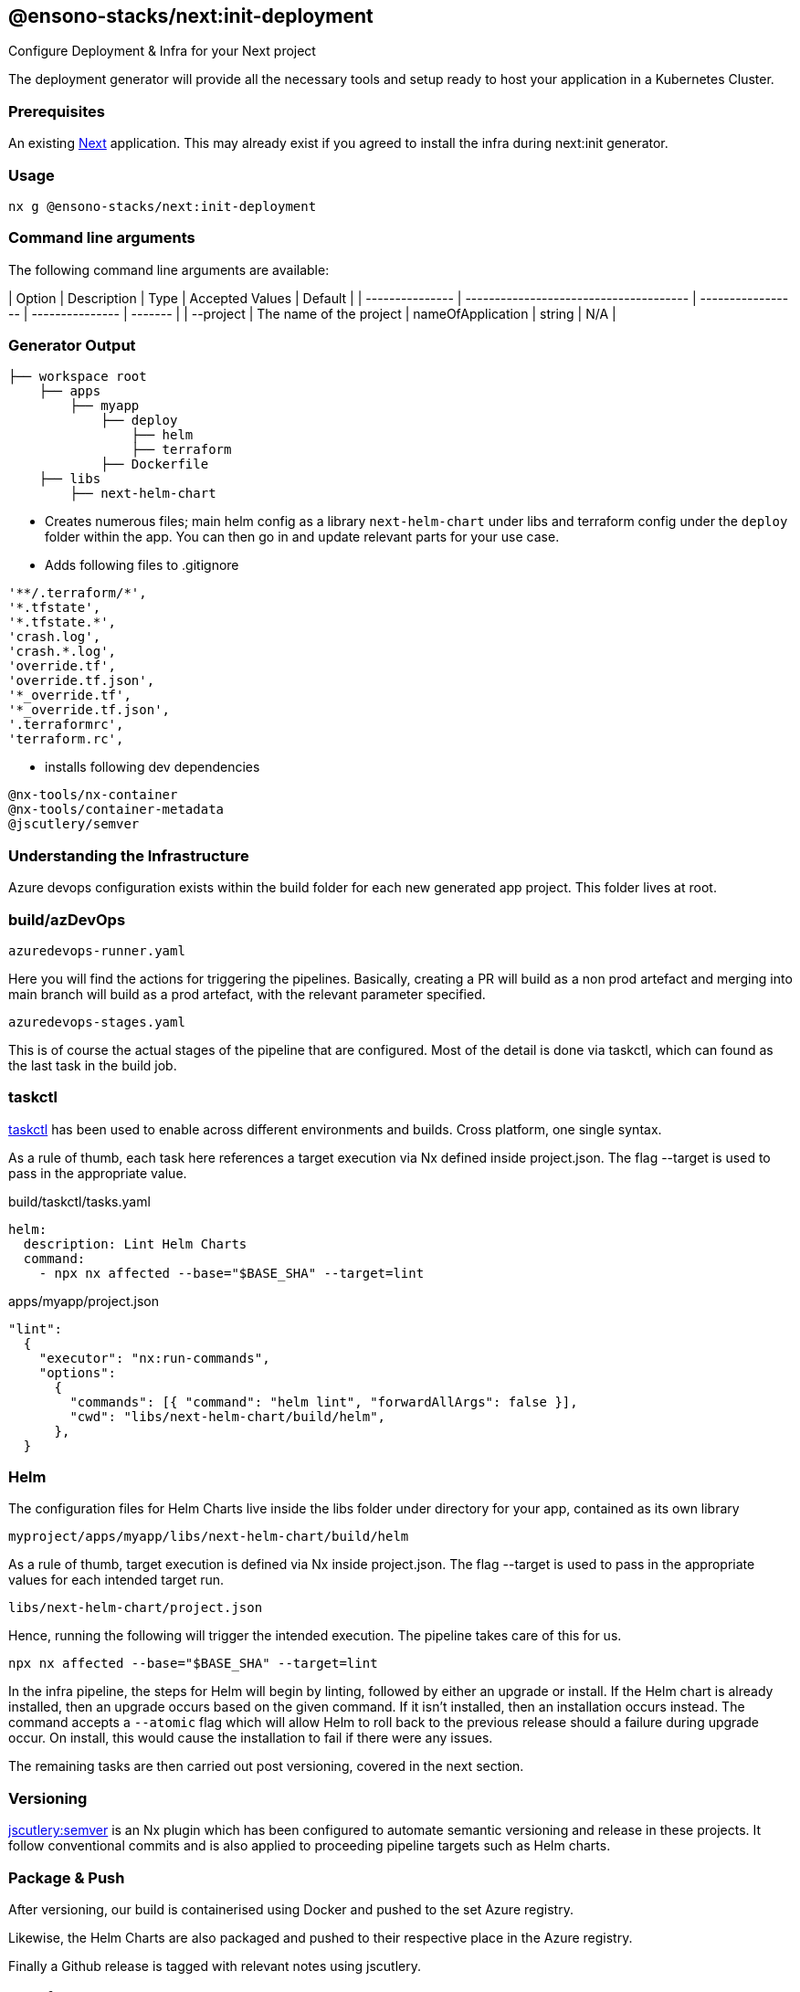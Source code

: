 == @ensono-stacks/next:init-deployment

Configure Deployment & Infra for your Next project

The deployment generator will provide all the necessary tools and setup ready to host your application in a Kubernetes Cluster.

=== Prerequisites

An existing https://nextjs.org/[Next] application. This may already exist if you agreed to install the infra during next:init generator.

=== Usage

[source, bash]
nx g @ensono-stacks/next:init-deployment

=== Command line arguments

The following command line arguments are available:

| Option          | Description                            | Type              | Accepted Values | Default |
| --------------- | -------------------------------------- | ----------------- | --------------- | ------- |
| --project       | The name of the project                | nameOfApplication | string          | N/A     |

=== Generator Output

[source, text]
├── workspace root
    ├── apps
        ├── myapp
            ├── deploy
                ├── helm
                ├── terraform
            ├── Dockerfile
    ├── libs
        ├── next-helm-chart


- Creates numerous files; main helm config as a library `next-helm-chart` under libs and terraform config under the `deploy` folder within the app. You can then go in and update relevant parts for your use case.

- Adds following files to .gitignore

[source, text]
'**/.terraform/*',
'*.tfstate',
'*.tfstate.*',
'crash.log',
'crash.*.log',
'override.tf',
'override.tf.json',
'*_override.tf',
'*_override.tf.json',
'.terraformrc',
'terraform.rc',

- installs following dev dependencies

[source, text]
@nx-tools/nx-container
@nx-tools/container-metadata
@jscutlery/semver

=== Understanding the Infrastructure

Azure devops configuration exists within the build folder for each new generated app project. This folder lives at root.

=== build/azDevOps

`azuredevops-runner.yaml`

Here you will find the actions for triggering the pipelines. Basically, creating a PR will build as a non prod artefact and merging into main branch will build as a prod artefact, with the relevant parameter specified.

`azuredevops-stages.yaml`

This is of course the actual stages of the pipeline that are configured. Most of the detail is done via taskctl, which can found as the last task in the build job.

=== taskctl

https://github.com/taskctl/taskctl[taskctl] has been used to enable across different environments and builds. Cross platform, one single syntax.

As a rule of thumb, each task here references a target execution via Nx defined inside project.json. The flag --target is used to pass in the appropriate value.

.build/taskctl/tasks.yaml
[source, yaml]
helm:
  description: Lint Helm Charts
  command:
    - npx nx affected --base="$BASE_SHA" --target=lint

.apps/myapp/project.json
[source, yaml]
"lint":
  {
    "executor": "nx:run-commands",
    "options":
      {
        "commands": [{ "command": "helm lint", "forwardAllArgs": false }],
        "cwd": "libs/next-helm-chart/build/helm",
      },
  }

=== Helm

The configuration files for Helm Charts live inside the libs folder under directory for your app, contained as its own library

`myproject/apps/myapp/libs/next-helm-chart/build/helm`

As a rule of thumb, target execution is defined via Nx inside project.json. The flag --target is used to pass in the appropriate values for each intended target run.

`libs/next-helm-chart/project.json`

Hence, running the following will trigger the intended execution. The pipeline takes care of this for us.

[source, bash]
npx nx affected --base="$BASE_SHA" --target=lint

In the infra pipeline, the steps for Helm will begin by linting, followed by either an upgrade or install. If the Helm chart is already installed, then an upgrade occurs based on the given command. If it isn't installed, then an installation occurs instead. The command accepts a `--atomic` flag which will allow Helm to roll back to the previous release should a failure during upgrade occur. On install, this would cause the installation to fail if there were any issues.

The remaining tasks are then carried out post versioning, covered in the next section.

=== Versioning

https://github.com/jscutlery/semver[jscutlery:semver] is an Nx plugin which has been configured to automate semantic versioning and release in these projects. It follow conventional commits and is also applied to proceeding pipeline targets such as Helm charts.

=== Package & Push

After versioning, our build is containerised using Docker and pushed to the set Azure registry.

Likewise, the Helm Charts are also packaged and pushed to their respective place in the Azure registry.

Finally a Github release is tagged with relevant notes using jscutlery.

=== Terraform

This is the last group of tasks to run as part of the infrastructure. See `myproject/apps/myapp/deploy/terraform` for configuration files.

One thing to highlight is that once the Terraform apply task is completed, a Helm install will also be executed. As mentioned earlier, the default behaviour is to deploy a non-production instance when a PR is created and once the PR is merged, then the deployment is made to production.
